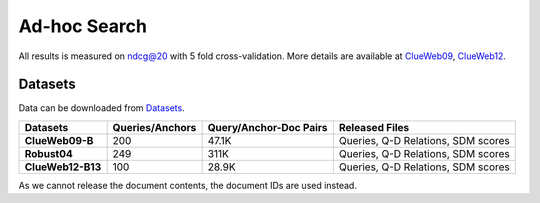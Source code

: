 Ad-hoc Search
=============

All results is measured on ndcg@20 with 5 fold cross-validation. More
details are available at
`ClueWeb09 <http://lemurproject.org/clueweb09/>`__,
`ClueWeb12 <http://www.lemurproject.org/clueweb12.php/>`__.

Datasets
--------

Data can be downloaded from
`Datasets <https://cloud.tsinghua.edu.cn/d/77741ef1c1704866814a/>`__.

+---------------------+-------------------+--------------------------+--------------------------------------+
| Datasets            | Queries/Anchors   | Query/Anchor-Doc Pairs   | Released Files                       |
+=====================+===================+==========================+======================================+
| **ClueWeb09-B**     | 200               | 47.1K                    | Queries, Q-D Relations, SDM scores   |
+---------------------+-------------------+--------------------------+--------------------------------------+
| **Robust04**        | 249               | 311K                     | Queries, Q-D Relations, SDM scores   |
+---------------------+-------------------+--------------------------+--------------------------------------+
| **ClueWeb12-B13**   | 100               | 28.9K                    | Queries, Q-D Relations, SDM scores   |
+---------------------+-------------------+--------------------------+--------------------------------------+

As we cannot release the document contents, the document IDs are used
instead.
